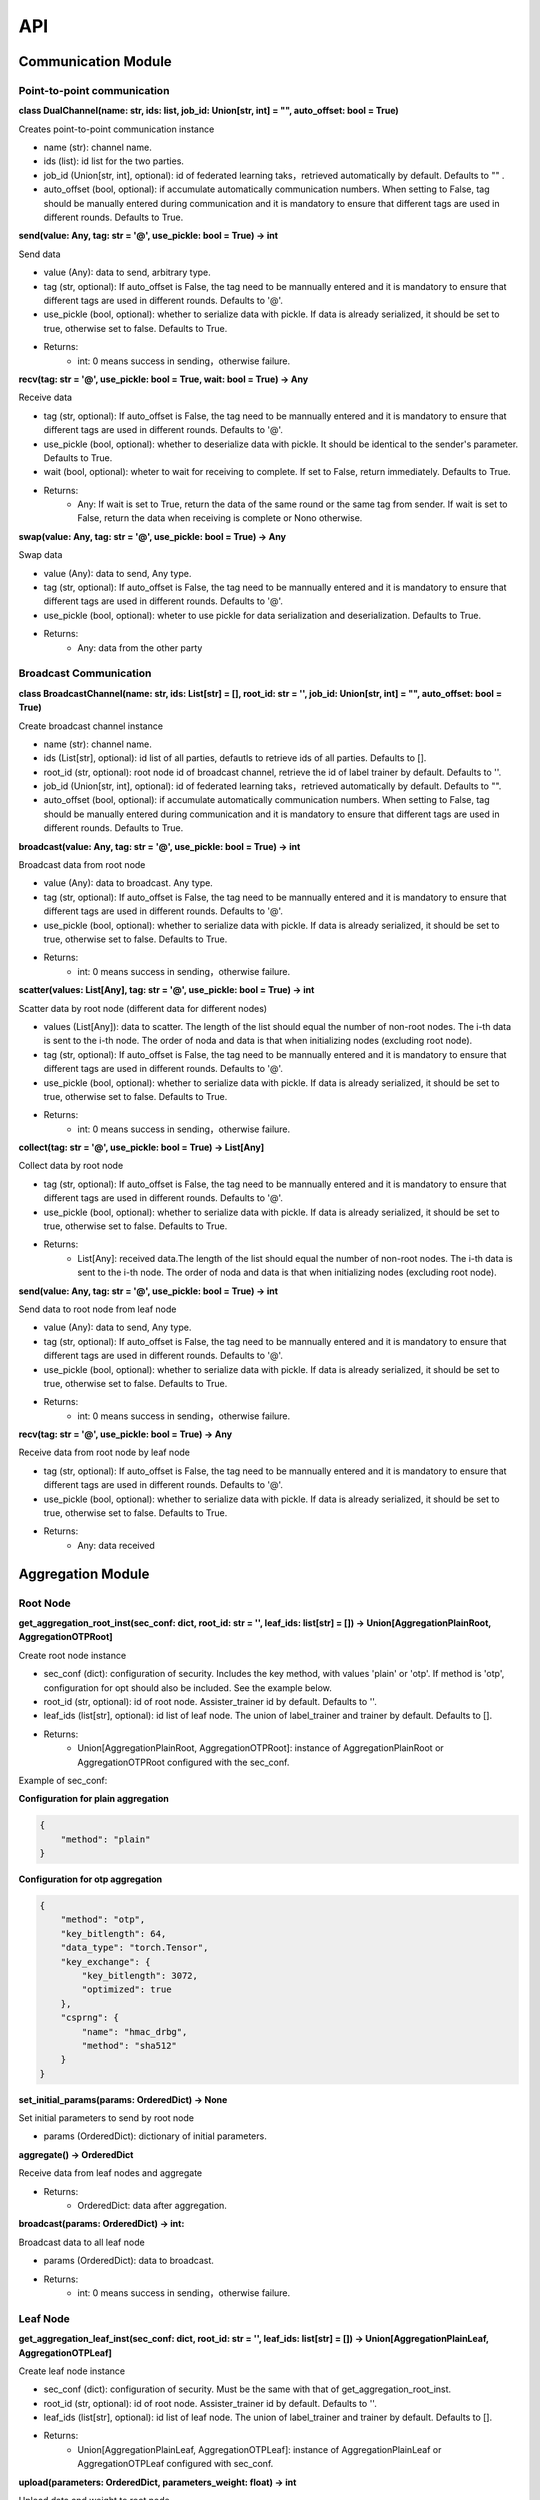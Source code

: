 ====
API
====

Communication Module
=====================

Point-to-point communication
---------------------------------

**class DualChannel(name: str, ids: list, job_id: Union[str, int] = "", auto_offset: bool = True)**

Creates point-to-point communication instance
    
- name (str): channel name.
- ids (list): id list for the two parties.
- job_id (Union[str, int], optional): id of federated learning taks，retrieved automatically by default. Defaults to "" .
- auto_offset (bool, optional): if accumulate automatically communication numbers. When setting to False, tag should be manually entered during communication and it is mandatory to ensure that different tags are used in different rounds. Defaults to True.


**send(value: Any, tag: str = '@', use_pickle: bool = True) -> int**

Send data

- value (Any): data to send, arbitrary type.
- tag (str, optional): If auto_offset is False, the tag need to be mannually entered and it is mandatory to ensure that different tags are used in different rounds. Defaults to '@'.
- use_pickle (bool, optional): whether to serialize data with pickle. If data is already serialized, it should be set to true, otherwise set to false. Defaults to True.

- Returns: 
    - int: 0 means success in sending，otherwise failure.


**recv(tag: str = '@', use_pickle: bool = True, wait: bool = True) -> Any**

Receive data

- tag (str, optional): If auto_offset is False, the tag need to be mannually entered and it is mandatory to ensure that different tags are used in different rounds. Defaults to '@'.
- use_pickle (bool, optional): whether to deserialize data with pickle. It should be identical to the sender's parameter. Defaults to True.
- wait (bool, optional): wheter to wait for receiving to complete. If set to False, return immediately. Defaults to True.

- Returns: 
    - Any: If wait is set to True, return the data of the same round or the same tag from sender. If wait is set to False, return the data when receiving is complete or Nono otherwise.


**swap(value: Any, tag: str = '@', use_pickle: bool = True) -> Any**

Swap data

- value (Any): data to send, Any type.
- tag (str, optional): If auto_offset is False, the tag need to be mannually entered and it is mandatory to ensure that different tags are used in different rounds. Defaults to '@'.
- use_pickle (bool, optional): wheter to use pickle for data serialization and deserialization. Defaults to True.

- Returns:
    - Any: data from the other party


Broadcast Communication
------------------------

**class BroadcastChannel(name: str, ids: List[str] = [], root_id: str = '', job_id: Union[str, int] = "", auto_offset: bool = True)**
    
Create broadcast channel instance

- name (str): channel name.
- ids (List[str], optional): id list of all parties, defautls to retrieve ids of all parties. Defaults to [].
- root_id (str, optional): root node id of broadcast channel, retrieve the id of label trainer by default. Defaults to ''.
- job_id (Union[str, int], optional): id of federated learning taks，retrieved automatically by default. Defaults to "".
- auto_offset (bool, optional): if accumulate automatically communication numbers. When setting to False, tag should be manually entered during communication and it is mandatory to ensure that different tags are used in different rounds. Defaults to True.

**broadcast(value: Any, tag: str = '@', use_pickle: bool = True) -> int**

Broadcast data from root node

- value (Any): data to broadcast. Any type.
- tag (str, optional): If auto_offset is False, the tag need to be mannually entered and it is mandatory to ensure that different tags are used in different rounds. Defaults to '@'.
- use_pickle (bool, optional): whether to serialize data with pickle. If data is already serialized, it should be set to true, otherwise set to false. Defaults to True.

- Returns:
    - int: 0 means success in sending，otherwise failure.

**scatter(values: List[Any], tag: str = '@', use_pickle: bool = True) -> int**

Scatter data by root node (different data for different nodes)

- values (List[Any]): data to scatter. The length of the list should equal the number of non-root nodes. The i-th data is sent to the i-th node. The order of noda and data is that when initializing nodes (excluding root node).
- tag (str, optional): If auto_offset is False, the tag need to be mannually entered and it is mandatory to ensure that different tags are used in different rounds. Defaults to '@'.
- use_pickle (bool, optional): whether to serialize data with pickle. If data is already serialized, it should be set to true, otherwise set to false. Defaults to True.

- Returns:
    - int: 0 means success in sending，otherwise failure.

**collect(tag: str = '@', use_pickle: bool = True) -> List[Any]**

Collect data by root node

- tag (str, optional): If auto_offset is False, the tag need to be mannually entered and it is mandatory to ensure that different tags are used in different rounds. Defaults to '@'.
- use_pickle (bool, optional): whether to serialize data with pickle. If data is already serialized, it should be set to true, otherwise set to false. Defaults to True.

- Returns:
    - List[Any]: received data.The length of the list should equal the number of non-root nodes. The i-th data is sent to the i-th node. The order of noda and data is that when initializing nodes (excluding root node).


**send(value: Any, tag: str = '@', use_pickle: bool = True) -> int**

Send data to root node from leaf node

- value (Any): data to send, Any type.
- tag (str, optional): If auto_offset is False, the tag need to be mannually entered and it is mandatory to ensure that different tags are used in different rounds. Defaults to '@'.
- use_pickle (bool, optional): whether to serialize data with pickle. If data is already serialized, it should be set to true, otherwise set to false. Defaults to True.

- Returns: 
    - int: 0 means success in sending，otherwise failure.


**recv(tag: str = '@', use_pickle: bool = True) -> Any**

Receive data from root node by leaf node

- tag (str, optional): If auto_offset is False, the tag need to be mannually entered and it is mandatory to ensure that different tags are used in different rounds. Defaults to '@'.
- use_pickle (bool, optional): whether to serialize data with pickle. If data is already serialized, it should be set to true, otherwise set to false. Defaults to True.

- Returns: 
    - Any: data received
    

Aggregation Module
======================

Root Node
-----------

**get_aggregation_root_inst(sec_conf: dict, root_id: str = '', leaf_ids: list[str] = []) -> Union[AggregationPlainRoot, AggregationOTPRoot]**

Create root node instance

- sec_conf (dict): configuration of security. Includes the key method, with values 'plain' or 'otp'. If method is 'otp', configuration for opt should also be included. See the example below.
- root_id (str, optional): id of root node. Assister_trainer id by default. Defaults to ''.
- leaf_ids (list[str], optional): id list of leaf node. The union of label_trainer and trainer by default. Defaults to [].

- Returns:
    - Union[AggregationPlainRoot, AggregationOTPRoot]: instance of AggregationPlainRoot or AggregationOTPRoot configured with the sec_conf.

Example of sec_conf:

**Configuration for plain aggregation**

.. code-block:: json

    {
        "method": "plain"
    }
    
**Configuration for otp aggregation**

.. code-block:: json

    {
        "method": "otp",
        "key_bitlength": 64,
        "data_type": "torch.Tensor",
        "key_exchange": {
            "key_bitlength": 3072,
            "optimized": true
        },
        "csprng": {
            "name": "hmac_drbg",
            "method": "sha512"
        }
    }

**set_initial_params(params: OrderedDict) -> None**

Set initial parameters to send by root node

- params (OrderedDict): dictionary of initial parameters.


**aggregate() -> OrderedDict**

Receive data from leaf nodes and aggregate

- Returns:
    - OrderedDict: data after aggregation.


**broadcast(params: OrderedDict) -> int:**

Broadcast data to all leaf node

- params (OrderedDict): data to broadcast.

- Returns:
    - int: 0 means success in sending，otherwise failure.


Leaf Node
-----------

**get_aggregation_leaf_inst(sec_conf: dict, root_id: str = '', leaf_ids: list[str] = []) -> Union[AggregationPlainLeaf, AggregationOTPLeaf]**

Create leaf node instance

- sec_conf (dict): configuration of security. Must be the same with that of get_aggregation_root_inst.
- root_id (str, optional): id of root node. Assister_trainer id by default. Defaults to ''.
- leaf_ids (list[str], optional): id list of leaf node. The union of label_trainer and trainer by default. Defaults to [].

- Returns:
    - Union[AggregationPlainLeaf, AggregationOTPLeaf]: instance of AggregationPlainLeaf or AggregationOTPLeaf configured with sec_conf.


**upload(parameters: OrderedDict, parameters_weight: float) -> int**

Upload data and weight to root node

- parameters (OrderedDict): data to upload.
- parameters_weight (float): weight of uploading data.

- Returns:
    - int: 0 means success in sending，otherwise failure.


**download() -> OrderedDict**

Download data from root node

- Returns:
    - OrderedDict: downloaded data.

